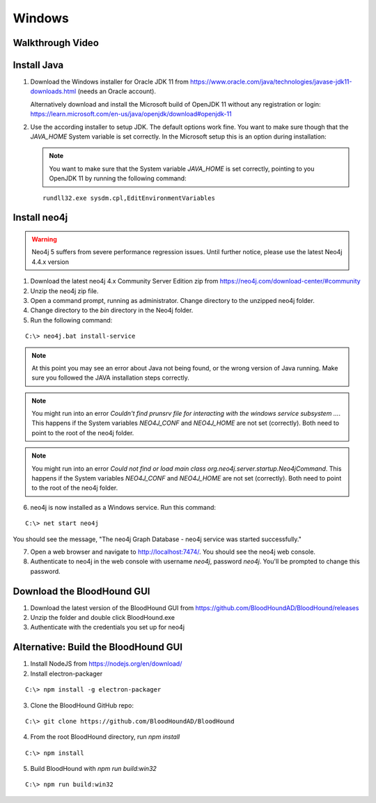 Windows
=======

Walkthrough Video
^^^^^^^^^^^^^^^^^

.. raw:: html

    <div style="text-align: center; margin-bottom: 2em;">
    <iframe width="100%" height="350" src="https://www.youtube.com/embed/PgjtvxA-MMk" frameborder="0" allow="autoplay; encrypted-media" allowfullscreen></iframe>
    </div>


Install Java
^^^^^^^^^^^^

1. Download the Windows installer for Oracle JDK 11 from https://www.oracle.com/java/technologies/javase-jdk11-downloads.html (needs an Oracle account).  

   Alternatively download and install the Microsoft build of OpenJDK 11 without any registration or login: https://learn.microsoft.com/en-us/java/openjdk/download#openjdk-11

2. Use the according installer to setup JDK. The default options work fine. You want to make sure though that the `JAVA_HOME` System variable is set correctly.
   In the Microsoft setup this is an option during installation:

   .. image:: /images/java_home_variable.png  
      :align: center
      :width: 900px
      :alt: JAVA_HOME variable

   .. note:: You want to make sure that the System variable `JAVA_HOME` is set correctly, pointing to you OpenJDK 11 by running the following command:
   
   ::

      rundll32.exe sysdm.cpl,EditEnvironmentVariables


   .. image:: /images/java_home_check.png  
      :align: center
      :width: 900px
      :alt: JAVA_HOME variable

Install neo4j
^^^^^^^^^^^^^

.. Warning::

  Neo4j 5 suffers from severe performance regression issues. Until further notice, please use the latest Neo4j 4.4.x version

1. Download the latest neo4j 4.x Community Server Edition zip from https://neo4j.com/download-center/#community

2. Unzip the neo4j zip file.

3. Open a command prompt, running as administrator. Change directory to the unzipped neo4j folder.

4. Change directory to the `bin` directory in the Neo4j folder.

5. Run the following command:

::

   C:\> neo4j.bat install-service

.. note:: At this point you may see an error about Java not being found, or the wrong
   version of Java running. Make sure you followed the JAVA installation steps correctly.  

.. note:: You might run into an error `Couldn't find prunsrv file for interacting with the windows service subsystem ...`. This happens if the System variables 
   `NEO4J_CONF` and `NEO4J_HOME` are not set (correctly). Both need to point to the root of the neo4j folder.

.. image:: /images/neo4j_error_1.png 
   :align: center
   :width: 900px
   :alt: JAVA_HOME variable

.. note:: You might run into an error `Could not find or load main class org.neo4j.server.startup.Neo4jCommand`. This happens if the System variables 
   `NEO4J_CONF` and `NEO4J_HOME` are not set (correctly). Both need to point to the root of the neo4j folder.

.. image:: /images/neo4j_error_2.png 
   :align: center
   :width: 900px
   :alt: JAVA_HOME variable

.. image:: /images/neo4j_paths.png  
      :align: center
      :width: 900px
      :alt: neo4j variables

6. neo4j is now installed as a Windows service. Run this command:

::

   C:\> net start neo4j

You should see the message, "The neo4j Graph Database - neo4j service was started successfully."

7. Open a web browser and navigate to http://localhost:7474/. You should see the neo4j web console.

8. Authenticate to neo4j in the web console with username `neo4j`, password `neo4j`. You'll
   be prompted to change this password.

Download the BloodHound GUI
^^^^^^^^^^^^^^^^^^^^^^^^^^^

1. Download the latest version of the BloodHound GUI from https://github.com/BloodHoundAD/BloodHound/releases

2. Unzip the folder and double click BloodHound.exe

3. Authenticate with the credentials you set up for neo4j

Alternative: Build the BloodHound GUI
^^^^^^^^^^^^^^^^^^^^^^^^^^^^^^^^^^^^^

1. Install NodeJS from https://nodejs.org/en/download/

2. Install electron-packager

::

   C:\> npm install -g electron-packager

3. Clone the BloodHound GitHub repo:

::

   C:\> git clone https://github.com/BloodHoundAD/BloodHound

4. From the root BloodHound directory, run `npm install`

::

   C:\> npm install

5. Build BloodHound with `npm run build:win32`

::

   C:\> npm run build:win32
